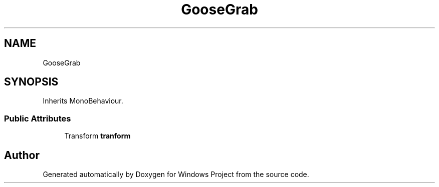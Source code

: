 .TH "GooseGrab" 3 "Version 0.1" "Windows Project" \" -*- nroff -*-
.ad l
.nh
.SH NAME
GooseGrab
.SH SYNOPSIS
.br
.PP
.PP
Inherits MonoBehaviour\&.
.SS "Public Attributes"

.in +1c
.ti -1c
.RI "Transform \fBtranform\fP"
.br
.in -1c

.SH "Author"
.PP 
Generated automatically by Doxygen for Windows Project from the source code\&.
